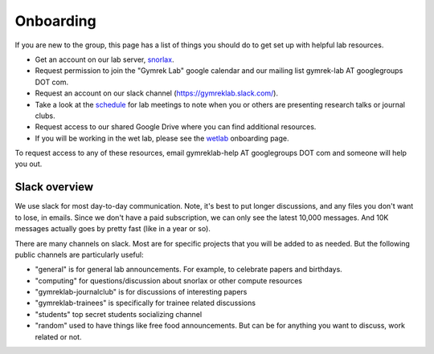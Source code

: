 .. _onboarding:

Onboarding
==========

If you are new to the group, this page has a list of things you should do to get set up with helpful lab resources.

* Get an account on our lab server, snorlax_. 

* Request permission to join the "Gymrek Lab" google calendar and our mailing list gymrek-lab AT googlegroups DOT com. 

* Request an account on our slack channel (https://gymreklab.slack.com/).

* Take a look at the schedule_ for lab meetings to note when you or others are presenting research talks or journal clubs.

* Request access to our shared Google Drive where you can find additional resources.

* If you will be working in the wet lab, please see the wetlab_ onboarding page.

To request access to any of these resources, email gymreklab-help AT googlegroups DOT com and someone will help you out.


Slack overview
--------------

We use slack for most day-to-day communication. Note, it's best to put longer discussions, and any files you don't want to lose, in emails. Since we don't have a paid subscription, we can only see the latest 10,000 messages. And 10K messages actually goes by pretty fast (like in a year or so).

There are many channels on slack. Most are for specific projects that you will be added to as needed. But the following public channels are particularly useful:

* "general" is for general lab announcements. For example, to celebrate papers and birthdays.

* "computing" for questions/discussion about snorlax or other compute resources

* "gymreklab-journalclub" is for discussions of interesting papers

* "gymreklab-trainees" is specifically for trainee related discussions

* "students" top secret students socializing channel

* "random" used to have things like free food announcements. But can be for anything you want to discuss, work related or not.

.. _snorlax: https://gymreklabgithubio.readthedocs.io/en/latest/Snorlax.html
.. _schedule: https://gymreklabgithubio.readthedocs.io/en/latest/LabMeetingSchedule.html
.. _wetlab: https://gymreklabgithubio.readthedocs.io/en/latest/WetLab.html
